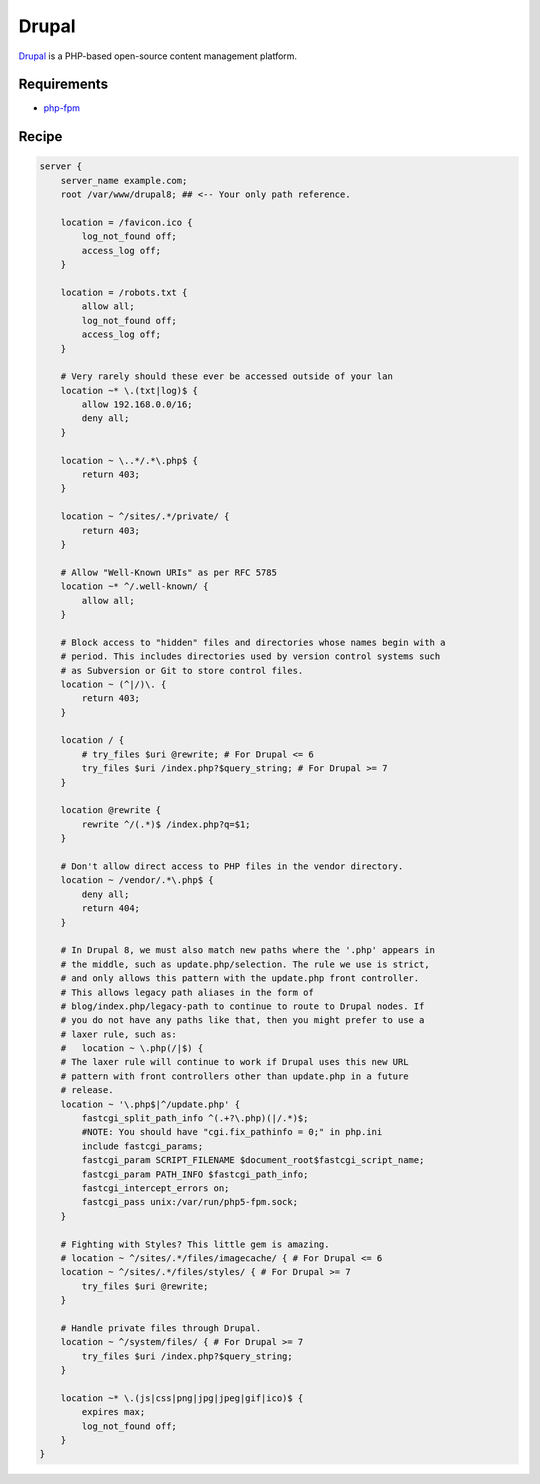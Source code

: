 
.. meta::
   :description: A sample NGINX configuration for Drupal.

.. _recipe-drupal:

Drupal
======

`Drupal <https://www.drupal.org/>`__ is a PHP-based open-source content management platform.

Requirements
------------

* `php-fpm <http://php-fpm.org/>`__

Recipe
------

.. code-block:: nginx

    server {
        server_name example.com;
        root /var/www/drupal8; ## <-- Your only path reference.

        location = /favicon.ico {
            log_not_found off;
            access_log off;
        }

        location = /robots.txt {
            allow all;
            log_not_found off;
            access_log off;
        }

        # Very rarely should these ever be accessed outside of your lan
        location ~* \.(txt|log)$ {
            allow 192.168.0.0/16;
            deny all;
        }

        location ~ \..*/.*\.php$ {
            return 403;
        }

        location ~ ^/sites/.*/private/ {
            return 403;
        }

        # Allow "Well-Known URIs" as per RFC 5785
        location ~* ^/.well-known/ {
            allow all;
        }

        # Block access to "hidden" files and directories whose names begin with a
        # period. This includes directories used by version control systems such
        # as Subversion or Git to store control files.
        location ~ (^|/)\. {
            return 403;
        }

        location / {
            # try_files $uri @rewrite; # For Drupal <= 6
            try_files $uri /index.php?$query_string; # For Drupal >= 7
        }

        location @rewrite {
            rewrite ^/(.*)$ /index.php?q=$1;
        }

        # Don't allow direct access to PHP files in the vendor directory.
        location ~ /vendor/.*\.php$ {
            deny all;
            return 404;
        }

        # In Drupal 8, we must also match new paths where the '.php' appears in
        # the middle, such as update.php/selection. The rule we use is strict,
        # and only allows this pattern with the update.php front controller.
        # This allows legacy path aliases in the form of
        # blog/index.php/legacy-path to continue to route to Drupal nodes. If
        # you do not have any paths like that, then you might prefer to use a
        # laxer rule, such as:
        #   location ~ \.php(/|$) {
        # The laxer rule will continue to work if Drupal uses this new URL
        # pattern with front controllers other than update.php in a future
        # release.
        location ~ '\.php$|^/update.php' {
            fastcgi_split_path_info ^(.+?\.php)(|/.*)$;
            #NOTE: You should have "cgi.fix_pathinfo = 0;" in php.ini
            include fastcgi_params;
            fastcgi_param SCRIPT_FILENAME $document_root$fastcgi_script_name;
            fastcgi_param PATH_INFO $fastcgi_path_info;
            fastcgi_intercept_errors on;
            fastcgi_pass unix:/var/run/php5-fpm.sock;
        }

        # Fighting with Styles? This little gem is amazing.
        # location ~ ^/sites/.*/files/imagecache/ { # For Drupal <= 6
        location ~ ^/sites/.*/files/styles/ { # For Drupal >= 7
            try_files $uri @rewrite;
        }

        # Handle private files through Drupal.
        location ~ ^/system/files/ { # For Drupal >= 7
            try_files $uri /index.php?$query_string;
        }

        location ~* \.(js|css|png|jpg|jpeg|gif|ico)$ {
            expires max;
            log_not_found off;
        }
    }
